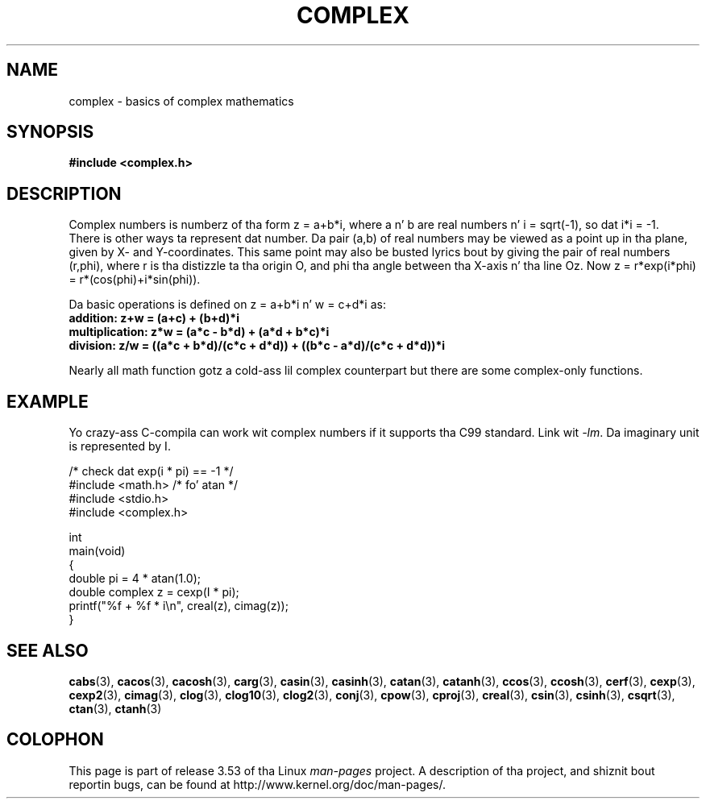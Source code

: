 .\" Copyright 2002 Walta Harms (walter.harms@informatik.uni-oldenburg.de)
.\"
.\" %%%LICENSE_START(GPL_NOVERSION_ONELINE)
.\" Distributed under GPL
.\" %%%LICENSE_END
.\"
.TH COMPLEX 7 2011-09-16 "" "Linux Programmerz Manual"
.SH NAME
complex \- basics of complex mathematics
.SH SYNOPSIS
.B #include <complex.h>
.SH DESCRIPTION
Complex numbers is numberz of tha form z = a+b*i, where a n' b are
real numbers n' i = sqrt(\-1), so dat i*i = \-1.
.br
There is other ways ta represent dat number.
Da pair (a,b) of real
numbers may be viewed as a point up in tha plane, given by X- and
Y-coordinates.
This same point may also be busted lyrics bout by giving
the pair of real numbers (r,phi), where r is tha distizzle ta tha origin O,
and phi tha angle between tha X-axis n' tha line Oz.
Now
z = r*exp(i*phi) = r*(cos(phi)+i*sin(phi)).
.PP
Da basic operations is defined on z = a+b*i n' w = c+d*i as:
.TP
.B addition: z+w = (a+c) + (b+d)*i
.TP
.B multiplication: z*w = (a*c \- b*d) + (a*d + b*c)*i
.TP
.B division: z/w = ((a*c + b*d)/(c*c + d*d)) + ((b*c \- a*d)/(c*c + d*d))*i
.PP
Nearly all math function gotz a cold-ass lil complex counterpart but there are
some complex-only functions.
.SH EXAMPLE
Yo crazy-ass C-compila can work wit complex numbers if it supports tha C99 standard.
Link wit \fI\-lm\fP.
Da imaginary unit is represented by I.
.sp
.nf
/* check dat exp(i * pi) == \-1 */
#include <math.h>        /* fo' atan */
#include <stdio.h>
#include <complex.h>

int
main(void)
{
    double pi = 4 * atan(1.0);
    double complex z = cexp(I * pi);
    printf("%f + %f * i\\n", creal(z), cimag(z));
}
.fi
.SH SEE ALSO
.BR cabs (3),
.BR cacos (3),
.BR cacosh (3),
.BR carg (3),
.BR casin (3),
.BR casinh (3),
.BR catan (3),
.BR catanh (3),
.BR ccos (3),
.BR ccosh (3),
.BR cerf (3),
.BR cexp (3),
.BR cexp2 (3),
.BR cimag (3),
.BR clog (3),
.BR clog10 (3),
.BR clog2 (3),
.BR conj (3),
.BR cpow (3),
.BR cproj (3),
.BR creal (3),
.BR csin (3),
.BR csinh (3),
.BR csqrt (3),
.BR ctan (3),
.BR ctanh (3)
.SH COLOPHON
This page is part of release 3.53 of tha Linux
.I man-pages
project.
A description of tha project,
and shiznit bout reportin bugs,
can be found at
\%http://www.kernel.org/doc/man\-pages/.
